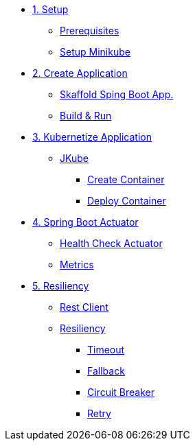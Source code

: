 * xref:01-setup.adoc[1. Setup]
** xref:01-setup.adoc#prerequisite[Prerequisites]
** xref:01-setup.adoc#minikube[Setup Minikube]

* xref:02-create.adoc[2. Create Application]
** xref:02-deploy.adoc#startspringboot[Skaffold Sping Boot App.]
** xref:02-deploy.adoc#buildrun[Build & Run]

* xref:03-kubernetes.adoc[3. Kubernetize Application]
** xref:03-kubernetes.adoc#jkube[JKube]
*** xref:03-kubernetes.adoc#create[Create Container]
*** xref:03-kubernetes.adoc#deploy[Deploy Container]

* xref:04-actuators.adoc[4. Spring Boot Actuator]
** xref:04-actuators.adoc#heatlhcheck[Health Check Actuator]
** xref:04-actuators.adoc#metrics[Metrics]

* xref:05-resiliency.adoc[5. Resiliency]
** xref:05-resiliency.adoc#restclient[Rest Client]
** xref:05-resiliency.adoc#resiliency[Resiliency]
*** xref:05-resiliency.adoc#timeout[Timeout]
*** xref:05-resiliency.adoc#fallback[Fallback]
*** xref:05-resiliency.adoc#circuitbreaker[Circuit Breaker]
*** xref:05-resiliency.adoc#retry[Retry]
